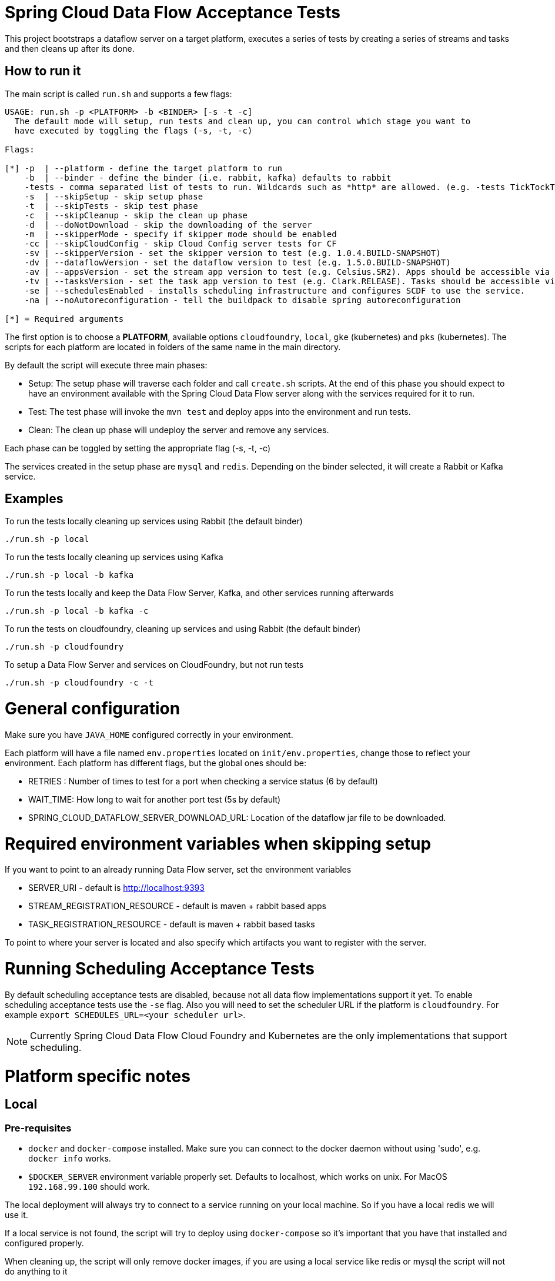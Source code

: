 = Spring Cloud Data Flow Acceptance Tests =

This project bootstraps a dataflow server on a target platform, executes a series of tests by creating a series of streams and tasks and then cleans up after its done.

== How to run it

The main script is called `run.sh` and supports a few flags:

```
USAGE: run.sh -p <PLATFORM> -b <BINDER> [-s -t -c]
  The default mode will setup, run tests and clean up, you can control which stage you want to
  have executed by toggling the flags (-s, -t, -c)

Flags:

[*] -p  | --platform - define the target platform to run
    -b  | --binder - define the binder (i.e. rabbit, kafka) defaults to rabbit
    -tests - comma separated list of tests to run. Wildcards such as *http* are allowed. (e.g. -tests TickTockTests#tickTockTests)
    -s  | --skipSetup - skip setup phase
    -t  | --skipTests - skip test phase
    -c  | --skipCleanup - skip the clean up phase
    -d  | --doNotDownload - skip the downloading of the server
    -m  | --skipperMode - specify if skipper mode should be enabled
    -cc | --skipCloudConfig - skip Cloud Config server tests for CF
    -sv | --skipperVersion - set the skipper version to test (e.g. 1.0.4.BUILD-SNAPSHOT)
    -dv | --dataflowVersion - set the dataflow version to test (e.g. 1.5.0.BUILD-SNAPSHOT)
    -av | --appsVersion - set the stream app version to test (e.g. Celsius.SR2). Apps should be accessible via maven repo or docker hub.
    -tv | --tasksVersion - set the task app version to test (e.g. Clark.RELEASE). Tasks should be accessible via maven repo or docker hub.
    -se | --schedulesEnabled - installs scheduling infrastructure and configures SCDF to use the service.
    -na | --noAutoreconfiguration - tell the buildpack to disable spring autoreconfiguration

[*] = Required arguments
```

The first option is to choose a *PLATFORM*, available options `cloudfoundry`, `local`, `gke` (kubernetes) and `pks` (kubernetes).  The scripts for each platform are located in folders of the same name in the main directory.

By default the script will execute three main phases:

* Setup: The setup phase will traverse each folder and call `create.sh` scripts.  At the end of this phase you should expect to have an environment available with the Spring Cloud Data Flow server along with the services required for it to run.
* Test: The test phase will invoke the `mvn test` and deploy apps into the environment and run tests.
* Clean: The clean up phase will undeploy the server and remove any services.

Each phase can be toggled by setting the appropriate flag (-s, -t, -c)

The services created in the setup phase are `mysql` and `redis`.  Depending on the binder selected, it will create a Rabbit or Kafka service.

== Examples

To run the tests locally cleaning up services using Rabbit (the default binder)

`./run.sh -p local`

To run the tests locally cleaning up services using Kafka

`./run.sh -p local -b kafka`

To run the tests locally and keep the Data Flow Server, Kafka, and other services running afterwards

`./run.sh -p local -b kafka -c`


To run the tests on cloudfoundry, cleaning up services and using Rabbit (the default binder)

`./run.sh -p cloudfoundry`

To setup a Data Flow Server and services on CloudFoundry, but not run tests

`./run.sh -p cloudfoundry -c -t`


= General configuration

Make sure you have `JAVA_HOME` configured correctly in your environment. 

Each platform will have a file named `env.properties` located on `init/env.properties`, change those to reflect your
environment. Each platform has different flags, but the global ones should be:

* RETRIES : Number of times to test for a port when checking a service status (6 by default)
* WAIT_TIME: How long to wait for another port test (5s by default)
* SPRING_CLOUD_DATAFLOW_SERVER_DOWNLOAD_URL: Location of the dataflow jar file to be downloaded.

= Required environment variables when skipping setup

If you want to point to an already running Data Flow server, set the environment variables

* SERVER_URI - default is http://localhost:9393
* STREAM_REGISTRATION_RESOURCE - default is  maven + rabbit based apps
* TASK_REGISTRATION_RESOURCE - default is maven + rabbit based tasks

To point to where your server is located and also specify which artifacts you want to register with the server.

= Running Scheduling Acceptance Tests

By default scheduling acceptance tests are disabled, because not all data flow implementations support it yet.
To enable scheduling acceptance tests use the `-se` flag.
Also you will need to set the scheduler URL if the platform is `cloudfoundry`.  For example `export SCHEDULES_URL=<your scheduler url>`.

NOTE: Currently Spring Cloud Data Flow Cloud Foundry and Kubernetes are the only implementations that support scheduling.

= Platform specific notes

== Local

=== Pre-requisites

* `docker` and `docker-compose` installed.  Make sure you can connect to the docker daemon without using 'sudo', e.g. `docker info` works.

* `$DOCKER_SERVER` environment variable properly set.  Defaults to localhost, which works on unix.  For MacOS `192.168.99.100` should work.

The local deployment will always try to connect to a service running on your local machine. So if you have
a local redis we will use it.

If a local service is not found, the script will try to deploy using `docker-compose` so it's important that
you have that installed and configured properly.

When cleaning up, the script will only remove docker images, if you are using a local service like redis or mysql
the script will not do anything to it

== CloudFoundry

=== Pre-requisites
On Cloudfoundry, make sure you have the following environment variables exported. We will not include them on any files
to prevent it to be leaked into github repos with credentials.

* SPRING_CLOUD_DEPLOYER_CLOUDFOUNDRY_URL
* SPRING_CLOUD_DEPLOYER_CLOUDFOUNDRY_DOMAIN
* SPRING_CLOUD_DEPLOYER_CLOUDFOUNDRY_USERNAME
* SPRING_CLOUD_DEPLOYER_CLOUDFOUNDRY_PASSWORD

=== Configuration

You can override service names and plans by either exporting or changing the following properties:

* MYSQL_SERVICE_NAME
* MYSQL_PLAN_NAME
* RABBIT_SERVICE_NAME
* RABBIT_PLAN_NAME
* REDIS_SERVICE_NAME
* REDIS_PLAN_NAME

The creation and deletion of services are implemented as blocking functions, i.e. a test job will wait, for instance,
during setup until a service is created before continuing.  After requesting CloudFoundry to create or delete a service, these functions
periodically poll until the request has been fully met.  The defaults for the  number of polls and the delay between
polling can be overridden using the following properties:

* SCDFAT_RETRY_MAX _(default 100, set to <0 for no max)_
* SCDFAT_RETRY_SLEEP _(in seconds, default 5)_

== Kubernetes (GKE)

=== Pre-requisites

_Google Cloud SDK_ installed with the `kubectl` component enabled.

=== Configuration

The following environment variables must be set:

* GCLOUD_PROJECT
* GCLOUD_COMPUTE_ZONE
* GCLOUD_CONTAINER_CLUSTER
* GCLOUD_CLUSTER_VERSION (ie: 1.11)

NOTE: You can also set a KUBERNETES_NAMESPACE environment variable that specifies an existing namespace to use for the testing. If this is not specified, the 'default' namespace will be used.

If you use a service account make sure to set the GOOGLE_APPLICATION_CREDENTIALS environment variable to point to your service account key file and to use the following to authenticate:

```
gcloud auth activate-service-account --key-file $GOOGLE_APPLICATION_CREDENTIALS
```

== Kubernetes (PKS)

=== Pre-requisites

* The `kubectl` command line tool needs to be installed. Installation information can be found at: https://kubernetes.io/docs/tasks/tools/install-kubectl/
* The PKS command line tool needs to be installed and can be obtained from: https://network.pivotal.io/products/pivotal-container-service

=== Configuration

The following environment variables must be set:

* PKS_CLUSTER_NAME
* PKS_ENDPOINT
* PKS_USERNAME
* PKS_PASSWORD

NOTE: You can also set a KUBERNETES_NAMESPACE environment variable that specifies an existing namespace to use for the testing. If this is not specified, the 'default' namespace will be used.

=== Code formatting guidelines

* The directory `/etc/eclipse` has two files for use with code formatting, `eclipse-code-formatter.xml` for the majority of the code formatting rules and `eclipse.importorder` to order the import statements.

* In eclipse you import these files by navigating `Windows -> Preferences` and then the menu items `Preferences > Java > Code Style > Formatter` and `Preferences > Java > Code Style > Organize Imports` respectfully.

* In `IntelliJ`, install the plugin `Eclipse Code Formatter`.
You can find it by searching the "Browse Repositories" under the plugin option within `IntelliJ` (Once installed you will need to reboot Intellij for it to take effect).
Then navigate to `Intellij IDEA > Preferences` and select the Eclipse Code Formatter.
Select the `eclipse-code-formatter.xml` file for the field `Eclipse Java Formatter config file` and the file `eclipse.importorder` for the field `Import order`.
Enable the `Eclipse code formatter` by clicking `Use the Eclipse code formatter` then click the *OK* button.

** NOTE: If you configure the `Eclipse Code Formatter` from `File > Other Settings > Default Settings` it will set this policy across all of your Intellij projects.
